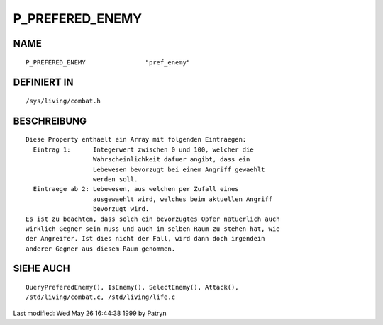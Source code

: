 P_PREFERED_ENEMY
================

NAME
----
::

	P_PREFERED_ENEMY		"pref_enemy"

DEFINIERT IN
------------
::

	/sys/living/combat.h

BESCHREIBUNG
------------
::

	Diese Property enthaelt ein Array mit folgenden Eintraegen:
	  Eintrag 1:      Integerwert zwischen 0 und 100, welcher die
	                  Wahrscheinlichkeit dafuer angibt, dass ein
	                  Lebewesen bevorzugt bei einem Angriff gewaehlt
	                  werden soll.
	  Eintraege ab 2: Lebewesen, aus welchen per Zufall eines
	                  ausgewaehlt wird, welches beim aktuellen Angriff
	                  bevorzugt wird.
	Es ist zu beachten, dass solch ein bevorzugtes Opfer natuerlich auch
	wirklich Gegner sein muss und auch im selben Raum zu stehen hat, wie
	der Angreifer. Ist dies nicht der Fall, wird dann doch irgendein
	anderer Gegner aus diesem Raum genommen.

SIEHE AUCH
----------
::

	QueryPreferedEnemy(), IsEnemy(), SelectEnemy(), Attack(),
	/std/living/combat.c, /std/living/life.c


Last modified: Wed May 26 16:44:38 1999 by Patryn

